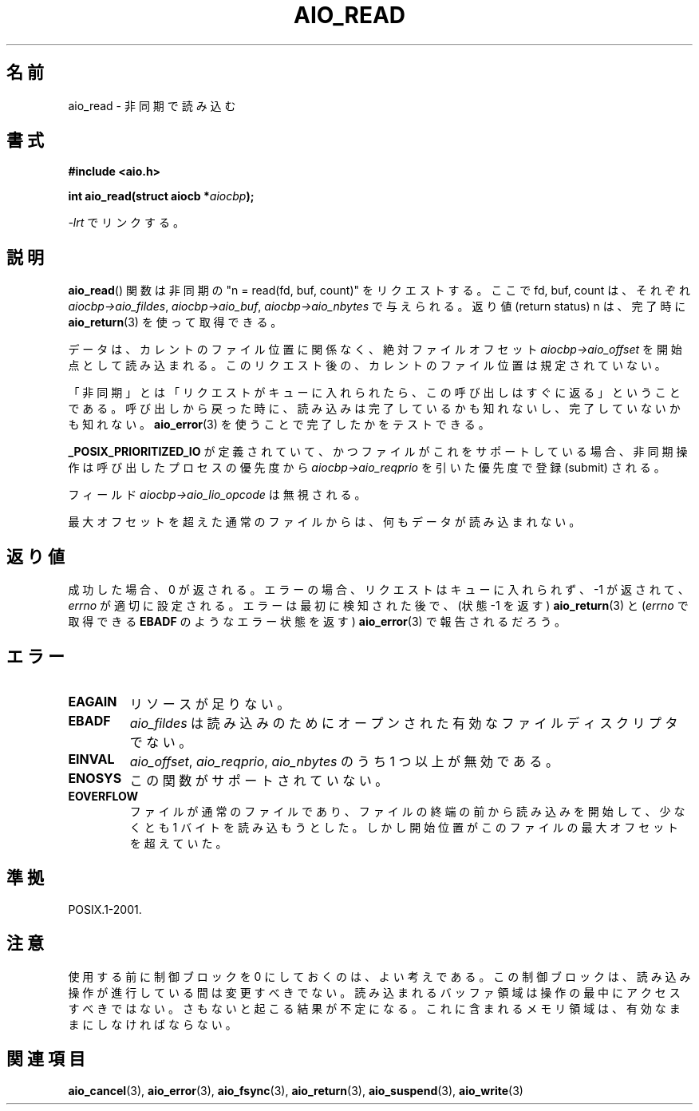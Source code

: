 .\" Copyright (c) 2003 Andries Brouwer (aeb@cwi.nl)
.\"
.\" This is free documentation; you can redistribute it and/or
.\" modify it under the terms of the GNU General Public License as
.\" published by the Free Software Foundation; either version 2 of
.\" the License, or (at your option) any later version.
.\"
.\" The GNU General Public License's references to "object code"
.\" and "executables" are to be interpreted as the output of any
.\" document formatting or typesetting system, including
.\" intermediate and printed output.
.\"
.\" This manual is distributed in the hope that it will be useful,
.\" but WITHOUT ANY WARRANTY; without even the implied warranty of
.\" MERCHANTABILITY or FITNESS FOR A PARTICULAR PURPOSE.  See the
.\" GNU General Public License for more details.
.\"
.\" You should have received a copy of the GNU General Public
.\" License along with this manual; if not, write to the Free
.\" Software Foundation, Inc., 59 Temple Place, Suite 330, Boston, MA 02111,
.\" USA.
.\"
.\" Japanese Version Copyright (c) 2004 Yuichi SATO
.\"         all rights reserved.
.\" Translated Mon Jul  5 00:46:45 JST 2004
.\"         by Yuichi SATO <ysato444@yahoo.co.jp>
.\"
.TH AIO_READ 3 2003-11-14  "" "Linux Programmer's Manual"
.SH 名前
aio_read \- 非同期で読み込む
.SH 書式
.B "#include <aio.h>"
.sp
.BI "int aio_read(struct aiocb *" aiocbp );
.sp
\fI\-lrt\fP でリンクする。
.SH 説明
.BR aio_read ()
関数は非同期の "n = read(fd, buf, count)" をリクエストする。
ここで fd, buf, count は、それぞれ
.IR aiocbp\->aio_fildes ,
.IR aiocbp\->aio_buf ,
.I aiocbp\->aio_nbytes
で与えられる。
返り値 (return status) n は、完了時に
.BR aio_return (3)
を使って取得できる。
.LP
データは、カレントのファイル位置に関係なく、絶対ファイルオフセット
.I aiocbp\->aio_offset
を開始点として読み込まれる。
このリクエスト後の、カレントのファイル位置は規定されていない。
.LP
「非同期」とは「リクエストがキューに入れられたら、この呼び出しはすぐに返る」
ということである。
呼び出しから戻った時に、読み込みは完了しているかも知れないし、
完了していないかも知れない。
.BR aio_error (3)
を使うことで完了したかをテストできる。
.LP
.B _POSIX_PRIORITIZED_IO
が定義されていて、
かつファイルがこれをサポートしている場合、
非同期操作は呼び出したプロセスの優先度から
.I aiocbp\->aio_reqprio
を引いた優先度で登録 (submit) される。
.LP
フィールド
.I aiocbp\->aio_lio_opcode
は無視される。
.LP
最大オフセットを超えた通常のファイルからは、何もデータが読み込まれない。
.SH 返り値
成功した場合、0 が返される。
エラーの場合、リクエストはキューに入れられず、
\-1 が返されて、
.I errno
が適切に設定される。
エラーは最初に検知された後で、
(状態 \-1 を返す)
.BR aio_return (3)
と
.RI ( errno
で取得できる
.B EBADF
のようなエラー状態を返す)
.BR aio_error (3)
で報告されるだろう。
.SH エラー
.TP
.B EAGAIN
リソースが足りない。
.TP
.B EBADF
.I aio_fildes
は読み込みのためにオープンされた有効なファイルディスクリプタでない。
.TP
.B EINVAL
.IR aio_offset ,
.IR aio_reqprio ,
.I aio_nbytes
のうち 1 つ以上が無効である。
.TP
.B ENOSYS
この関数がサポートされていない。
.TP
.B EOVERFLOW
ファイルが通常のファイルであり、
ファイルの終端の前から読み込みを開始して、
少なくとも 1 バイトを読み込もうとした。
しかし開始位置がこのファイルの最大オフセットを超えていた。
.SH 準拠
POSIX.1-2001.
.SH 注意
使用する前に制御ブロックを 0 にしておくのは、よい考えである。
この制御ブロックは、読み込み操作が進行している間は変更すべきでない。
読み込まれるバッファ領域は
.\" または操作の制御ブロックは
操作の最中にアクセスすべきではない。
さもないと起こる結果が不定になる。
これに含まれるメモリ領域は、有効なままにしなければならない。
.SH 関連項目
.BR aio_cancel (3),
.BR aio_error (3),
.BR aio_fsync (3),
.BR aio_return (3),
.BR aio_suspend (3),
.BR aio_write (3)

